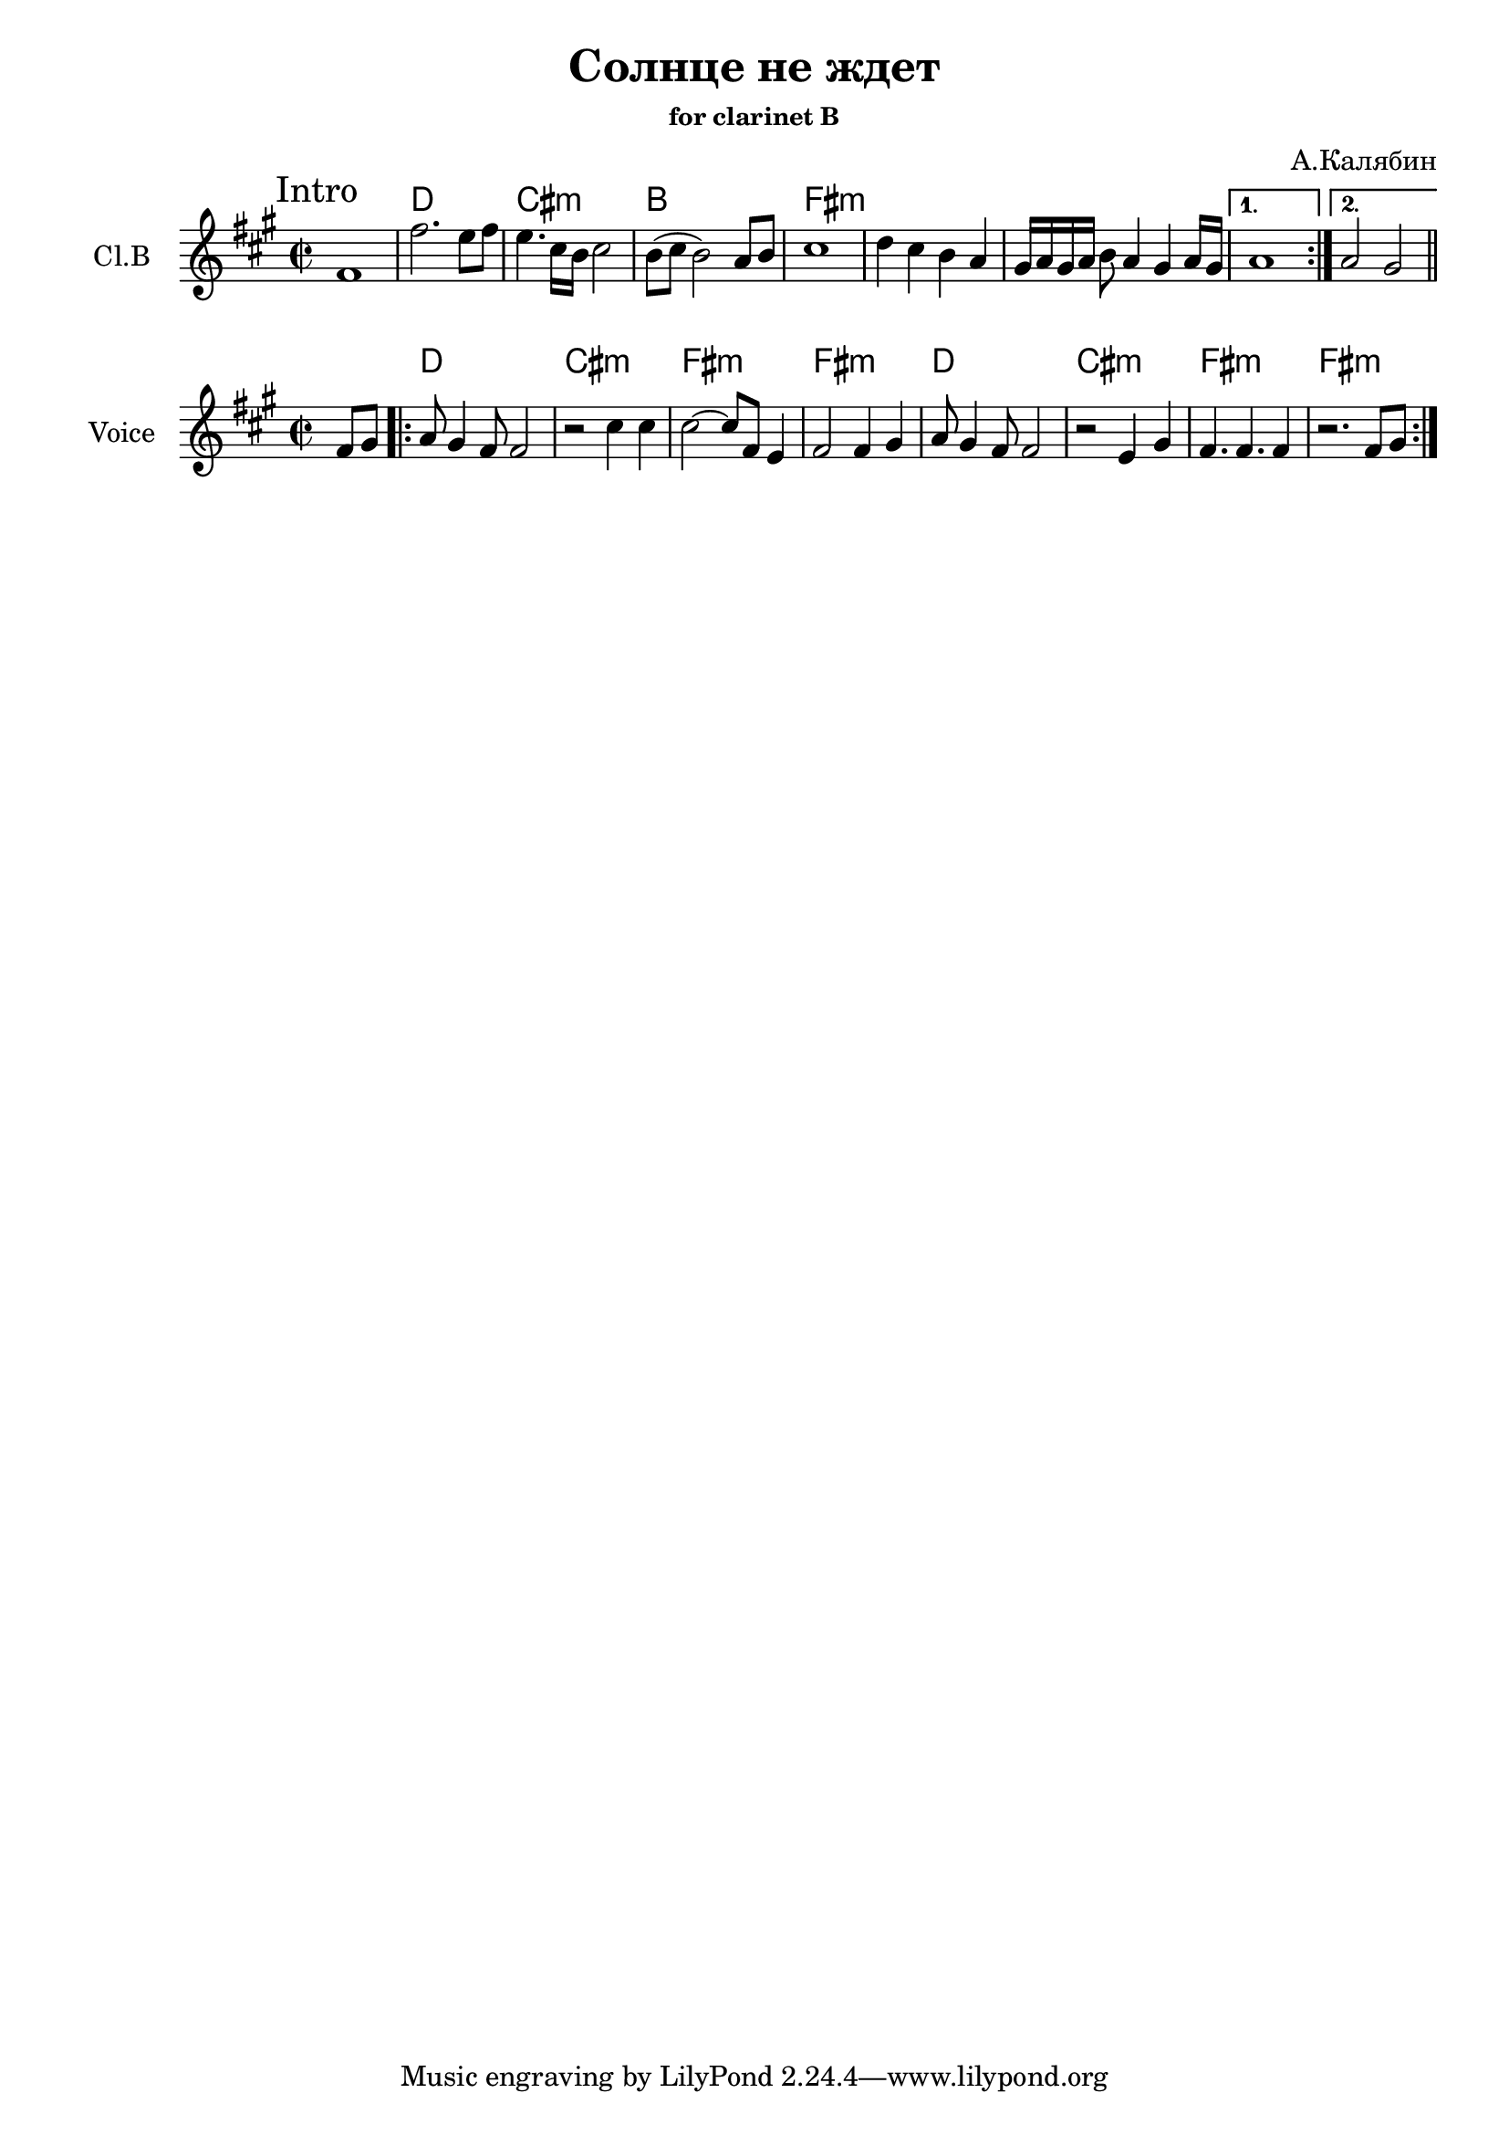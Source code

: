\version "2.14.2"

\header{
  title = "Солнце не ждет"
  composer = "А.Калябин"
  subsubtitle = "for clarinet B"
}


Main = {
	\improvisationOn
	b'1 | b'1 | b'1 | b'1 \bar"||"
	\improvisationOff
}
HMain = \chordmode{
	c1 | b1:m | a1 | e1:m |
}


Intro = {\mark "Intro"
         \repeat volta 2 {
           \relative c'{e1 | e'2. d8 e | d4. b16 a b2 | a8 (b a2) g8 a | 
                   % b4. e,16 d e2 
                   b1 | c4 b a g | fis16 [g fis g] a8 g4 fis  g16 fis |
                   
           }
         }
         \alternative{
           {\relative c'' {g1 |}}
           {\relative c'' {g2 fis |}}
         }
         \bar "||"
}
HIntro = {
	s1 | \HMain
}


Voice = {
   \relative c'{\partial 4 {e8 fis |} }
   \repeat volta 2{
     \relative c''{g8 fis4 e8 e2 | r2 b'4 b | b2~b8 e,8 d4 | e2 }
     \relative c' {e4 fis | g8 fis4 e8 e2 | r2 d4 fis | e4. e4. e4 | r2. e8 fis |}
   }
}
HVoice = \chordmode{
  \partial 4{s4}
  c1 | b1:m | e1:m | e1:m |
  c1 | b1:m | e1:m | e1:m |
}


<<
  \new ChordNames{\transpose bes c'{
	%\HMain
	\HIntro
  }}
  \new Staff{
    \clef treble 
    \set Staff.instrumentName = "Cl.B"
    \transpose bes c'{
      \clef treble \key e \minor
      \time 2/2
      %\Main \break
      \Intro \break
    }
  }
>>


<<
  \new ChordNames{\transpose bes c'{
    \HVoice
  }}
  \new Staff{\transpose bes c'{
    \clef treble
    \key e \minor
    \set Staff.instrumentName = Voice
    \time 2/2
    \Voice
  }}
>>

